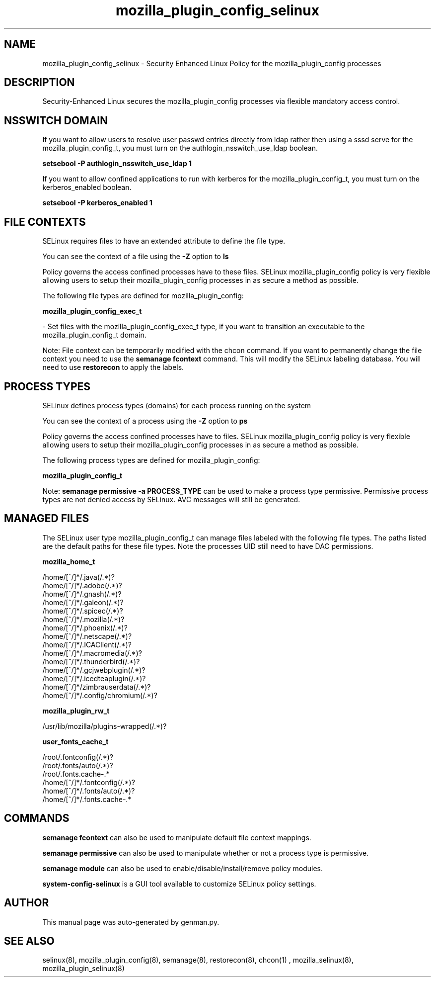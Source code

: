 .TH  "mozilla_plugin_config_selinux"  "8"  "mozilla_plugin_config" "dwalsh@redhat.com" "mozilla_plugin_config SELinux Policy documentation"
.SH "NAME"
mozilla_plugin_config_selinux \- Security Enhanced Linux Policy for the mozilla_plugin_config processes
.SH "DESCRIPTION"

Security-Enhanced Linux secures the mozilla_plugin_config processes via flexible mandatory access
control.  

.SH NSSWITCH DOMAIN

.PP
If you want to allow users to resolve user passwd entries directly from ldap rather then using a sssd serve for the mozilla_plugin_config_t, you must turn on the authlogin_nsswitch_use_ldap boolean.

.EX
.B setsebool -P authlogin_nsswitch_use_ldap 1
.EE

.PP
If you want to allow confined applications to run with kerberos for the mozilla_plugin_config_t, you must turn on the kerberos_enabled boolean.

.EX
.B setsebool -P kerberos_enabled 1
.EE

.SH FILE CONTEXTS
SELinux requires files to have an extended attribute to define the file type. 
.PP
You can see the context of a file using the \fB\-Z\fP option to \fBls\bP
.PP
Policy governs the access confined processes have to these files. 
SELinux mozilla_plugin_config policy is very flexible allowing users to setup their mozilla_plugin_config processes in as secure a method as possible.
.PP 
The following file types are defined for mozilla_plugin_config:


.EX
.PP
.B mozilla_plugin_config_exec_t 
.EE

- Set files with the mozilla_plugin_config_exec_t type, if you want to transition an executable to the mozilla_plugin_config_t domain.


.PP
Note: File context can be temporarily modified with the chcon command.  If you want to permanently change the file context you need to use the 
.B semanage fcontext 
command.  This will modify the SELinux labeling database.  You will need to use
.B restorecon
to apply the labels.

.SH PROCESS TYPES
SELinux defines process types (domains) for each process running on the system
.PP
You can see the context of a process using the \fB\-Z\fP option to \fBps\bP
.PP
Policy governs the access confined processes have to files. 
SELinux mozilla_plugin_config policy is very flexible allowing users to setup their mozilla_plugin_config processes in as secure a method as possible.
.PP 
The following process types are defined for mozilla_plugin_config:

.EX
.B mozilla_plugin_config_t 
.EE
.PP
Note: 
.B semanage permissive -a PROCESS_TYPE 
can be used to make a process type permissive. Permissive process types are not denied access by SELinux. AVC messages will still be generated.

.SH "MANAGED FILES"

The SELinux user type mozilla_plugin_config_t can manage files labeled with the following file types.  The paths listed are the default paths for these file types.  Note the processes UID still need to have DAC permissions.

.br
.B mozilla_home_t

	/home/[^/]*/\.java(/.*)?
.br
	/home/[^/]*/\.adobe(/.*)?
.br
	/home/[^/]*/\.gnash(/.*)?
.br
	/home/[^/]*/\.galeon(/.*)?
.br
	/home/[^/]*/\.spicec(/.*)?
.br
	/home/[^/]*/\.mozilla(/.*)?
.br
	/home/[^/]*/\.phoenix(/.*)?
.br
	/home/[^/]*/\.netscape(/.*)?
.br
	/home/[^/]*/\.ICAClient(/.*)?
.br
	/home/[^/]*/\.macromedia(/.*)?
.br
	/home/[^/]*/\.thunderbird(/.*)?
.br
	/home/[^/]*/\.gcjwebplugin(/.*)?
.br
	/home/[^/]*/\.icedteaplugin(/.*)?
.br
	/home/[^/]*/zimbrauserdata(/.*)?
.br
	/home/[^/]*/\.config/chromium(/.*)?
.br

.br
.B mozilla_plugin_rw_t

	/usr/lib/mozilla/plugins-wrapped(/.*)?
.br

.br
.B user_fonts_cache_t

	/root/\.fontconfig(/.*)?
.br
	/root/\.fonts/auto(/.*)?
.br
	/root/\.fonts\.cache-.*
.br
	/home/[^/]*/\.fontconfig(/.*)?
.br
	/home/[^/]*/\.fonts/auto(/.*)?
.br
	/home/[^/]*/\.fonts\.cache-.*
.br

.SH "COMMANDS"
.B semanage fcontext
can also be used to manipulate default file context mappings.
.PP
.B semanage permissive
can also be used to manipulate whether or not a process type is permissive.
.PP
.B semanage module
can also be used to enable/disable/install/remove policy modules.

.PP
.B system-config-selinux 
is a GUI tool available to customize SELinux policy settings.

.SH AUTHOR	
This manual page was auto-generated by genman.py.

.SH "SEE ALSO"
selinux(8), mozilla_plugin_config(8), semanage(8), restorecon(8), chcon(1)
, mozilla_selinux(8), mozilla_plugin_selinux(8)